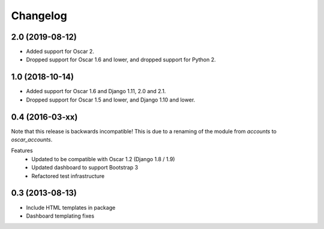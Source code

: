 =========
Changelog
=========

2.0 (2019-08-12)
----------------
- Added support for Oscar 2.
- Dropped support for Oscar 1.6 and lower, and dropped support for Python 2.


1.0 (2018-10-14)
---------------
- Added support for Oscar 1.6 and Django 1.11, 2.0 and 2.1.
- Dropped support for Oscar 1.5 and lower, and Django 1.10 and lower.


0.4 (2016-03-xx)
----------------
Note that this release is backwards incompatible! This is due to a renaming
of the module from `accounts` to `oscar_accounts`.

Features
 - Updated to be compatible with Oscar 1.2 (Django 1.8 / 1.9)
 - Updated dashboard to support Bootstrap 3
 - Refactored test infrastructure


0.3 (2013-08-13)
----------------
- Include HTML templates in package
- Dashboard templating fixes
